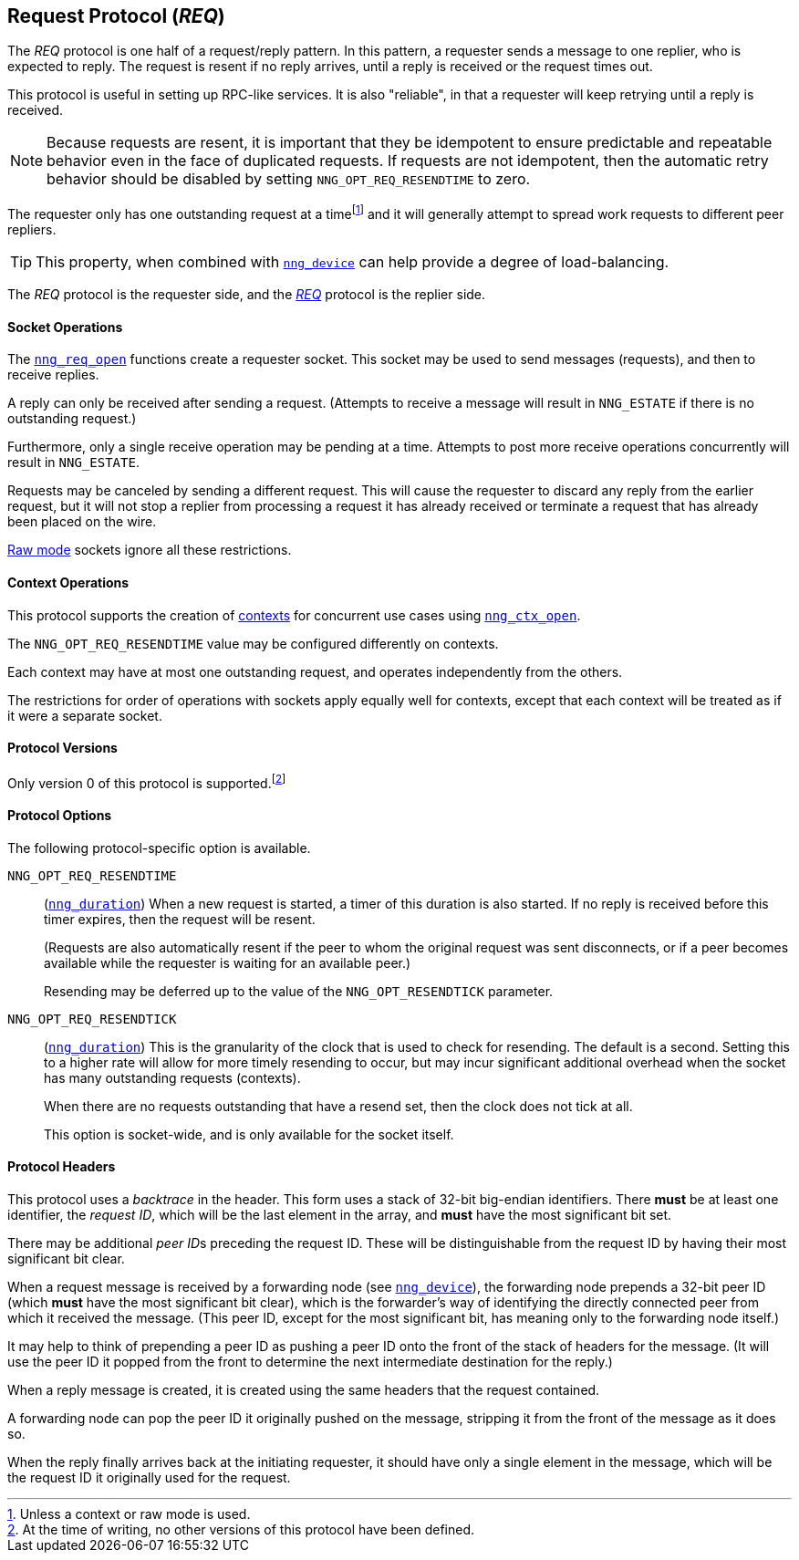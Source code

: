 ## Request Protocol (_REQ_)

The ((_REQ_ protocol))(((protocol, _REQ_))) is one half of a ((request/reply pattern)).
In this pattern, a requester sends a message to one replier, who is expected to reply.
The request is resent if no reply arrives, until a reply is received or the request times out.

This protocol is useful in setting up RPC-like services.
It is also "reliable", in that a requester will keep retrying until a reply is received.

NOTE: Because requests are resent, it is important that they be ((idempotent)) to ensure predictable and repeatable behavior even in the face of duplicated requests. If requests are not idempotent, then the automatic retry behavior should be disabled by setting `NNG_OPT_REQ_RESENDTIME` to zero.

(((load-balancing)))
The requester only has one outstanding request at a time{empty}footnote:[Unless a context or raw mode is used.] and it will generally attempt to spread work requests to different peer repliers.

TIP: This property, when combined with xref:../sock/nng_device.adoc[`nng_device`] can help provide a degree of load-balancing.

The _REQ_ protocol is the requester side, and the xref:nng_rep.adoc[_REQ_] protocol is the replier side.

#### Socket Operations

The xref:nng_req_open.adoc[`nng_req_open`] functions create a requester socket.
This socket may be used to send messages (requests), and then to receive replies.

A reply can only be received after sending a request.
(Attempts to receive a message will result in `NNG_ESTATE` if there is no outstanding request.)

Furthermore, only a single receive operation may be pending at a time.
Attempts to post more receive operations concurrently will result in `NNG_ESTATE`.

Requests may be canceled by sending a different request.
This will cause the requester to discard any reply from the earlier request, but it will not stop a replier
from processing a request it has already received or terminate a request that has already been placed on the wire.

xref:../sock/raw.adoc[Raw mode] sockets ignore all these restrictions.

#### Context Operations

This protocol supports the creation of xref:../ctx/index.adoc[contexts] for concurrent use cases using xref:../ctx/nng_ctx_open.adoc[`nng_ctx_open`].

The `NNG_OPT_REQ_RESENDTIME` value may be configured differently on contexts.

Each context may have at most one outstanding request, and operates independently from the others.

The restrictions for order of operations with sockets apply equally well for contexts, except that each context will be treated as if it were a separate socket.

#### Protocol Versions

Only version 0 of this protocol is supported.footnote:[At the time of writing, no other versions of this protocol have been defined.]

#### Protocol Options

The following protocol-specific option is available.

((`NNG_OPT_REQ_RESENDTIME`))::

(xref:nng_duration.adoc[`nng_duration`])
When a new request is started, a timer of this duration is also started.
If no reply is received before this timer expires, then the request will
be resent.
+
(Requests are also automatically resent if the peer to whom
the original request was sent disconnects, or if a peer becomes available
while the requester is waiting for an available peer.)
+
Resending may be deferred up to the value of the `NNG_OPT_RESENDTICK` parameter.

((`NNG_OPT_REQ_RESENDTICK`))::

(xref:nng_duration.adoc[`nng_duration`])
This is the granularity of the clock that is used to check for resending.
The default is a second.
Setting this to a higher rate will allow for more timely resending to occur, but may incur significant additional overhead when the socket has many outstanding requests (contexts).
+
When there are no requests outstanding that have a resend set, then the clock does not tick at all.
+
This option is socket-wide, and is only available for the socket itself.


#### Protocol Headers

This protocol uses a _backtrace_(((backtrace))) in the header.
This form uses a stack of 32-bit big-endian identifiers.
There *must* be at least one identifier, the __request ID__, which will be the last element in the array, and *must* have the most significant bit set.

There may be additional __peer ID__s preceding the request ID.
These will be distinguishable from the request ID by having their most significant bit clear.

When a request message is received by a forwarding node (see xref:nng_device.adoc[`nng_device`]), the forwarding node prepends a 32-bit peer ID (which *must* have the most significant bit clear), which is the forwarder's way of identifying the directly connected peer from which it received the message.
(This peer ID, except for the most significant bit, has meaning only to the forwarding node itself.)

It may help to think of prepending a peer ID as pushing a peer ID onto the front of the stack of headers for the message.
(It will use the peer ID it popped from the front to determine the next intermediate destination for the reply.)

When a reply message is created, it is created using the same headers that the request contained.

A forwarding node can pop the peer ID it originally pushed on the message, stripping it from the front of the message as it does so.

When the reply finally arrives back at the initiating requester, it should have only a single element in the message, which will be the request ID it originally used for the request.
